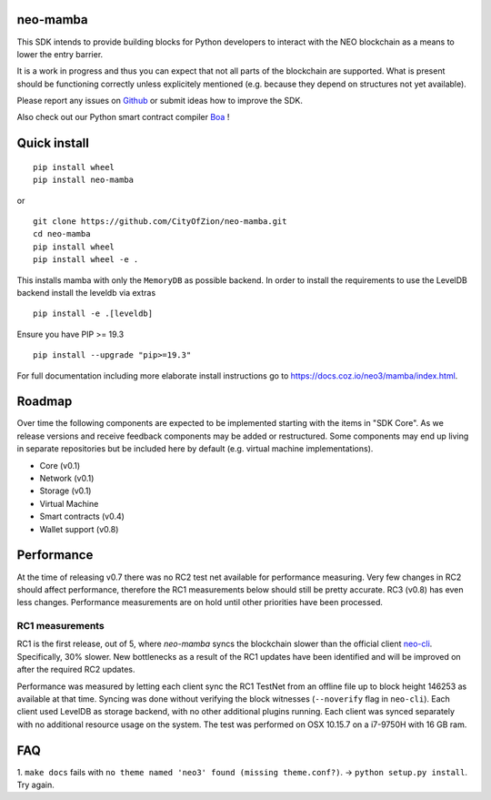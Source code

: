 .. image:: https://raw.githubusercontent.com/CityOfZion/visual-identity/develop/_CoZ%20Branding/_Logo/_Logo%20icon/_PNG%20200x178px/CoZ_Icon_DARKBLUE_200x178px.png
    :alt: CoZ logo

neo-mamba
-----------

.. image:: https://circleci.com/gh/CityOfZion/neo-mamba.svg?style=shield
  :target: https://circleci.com/gh/CityOfZion/neo-mamba

.. image:: https://codecov.io/gh/CityOfZion/neo-mamba/branch/master/graph/badge.svg
  :target: https://codecov.io/gh/CityOfZion/neo-mamba

.. image:: http://www.mypy-lang.org/static/mypy_badge.svg
  :target: http://mypy-lang.org/

This SDK intends to provide building blocks for Python developers to interact with the NEO blockchain as a means to lower the entry barrier.

It is a work in progress and thus you can expect that not all parts of the blockchain are supported. What is present should be functioning correctly unless explicitely mentioned (e.g. because they depend on structures not yet available).

Please report any issues on `Github <https://github.com/CityOfZion/neo-mamba/issues>`_ or submit ideas how to improve the SDK.

Also check out our Python smart contract compiler `Boa <https://github.com/CityOfZion/neo3-boa>`_ !

Quick install
-------------
::

   pip install wheel
   pip install neo-mamba

or

::

  git clone https://github.com/CityOfZion/neo-mamba.git
  cd neo-mamba
  pip install wheel
  pip install wheel -e .

This installs mamba with only the ``MemoryDB`` as possible backend. In order to install the requirements to use the
LevelDB backend install the leveldb via extras

::

   pip install -e .[leveldb]

Ensure you have PIP >= 19.3

::

   pip install --upgrade "pip>=19.3"


For full documentation including more elaborate install instructions go to `<https://docs.coz.io/neo3/mamba/index.html>`_.

Roadmap
-------
Over time the following components are expected to be implemented starting with the items in "SDK Core". As we
release versions and receive feedback components may be added or restructured. Some components may end up living in
separate repositories but be included here by default (e.g. virtual machine implementations).

.. image:: https://raw.githubusercontent.com/CityOfZion/neo-mamba/master/docs/source/library/images/SDK_overview.png
    :alt: SDK overview

- Core (v0.1)
- Network (v0.1)
- Storage (v0.1)
- Virtual Machine
- Smart contracts (v0.4)
- Wallet support (v0.8)

Performance
-----------
At the time of releasing v0.7 there was no RC2 test net available for performance measuring. Very few changes in RC2
should affect performance, therefore the RC1 measurements below should still be pretty accurate. RC3 (v0.8) has even
less changes. Performance measurements are on hold until other priorities have been processed.

RC1 measurements
~~~~~~~~~~~~~~~~
RC1 is the first release, out of 5, where `neo-mamba` syncs the blockchain slower than the official client `neo-cli <https://github.com/neo-project/neo-node>`_.
Specifically, 30% slower. New bottlenecks as a result of the RC1 updates have been identified and will be improved on after
the required RC2 updates.

Performance was measured by letting each client sync the RC1 TestNet from an offline file up to block height 146253
as available at that time. Syncing was done without verifying the block witnesses (``--noverify`` flag in ``neo-cli``).
Each client used LevelDB as storage backend, with no other additional plugins running. Each client was synced separately
with no additional resource usage on the system. The test was performed on OSX 10.15.7 on a i7-9750H with 16 GB ram.

FAQ
---
1. ``make docs`` fails with ``no theme named 'neo3' found (missing theme.conf?)``. -> ``python setup.py install``.
Try again.
